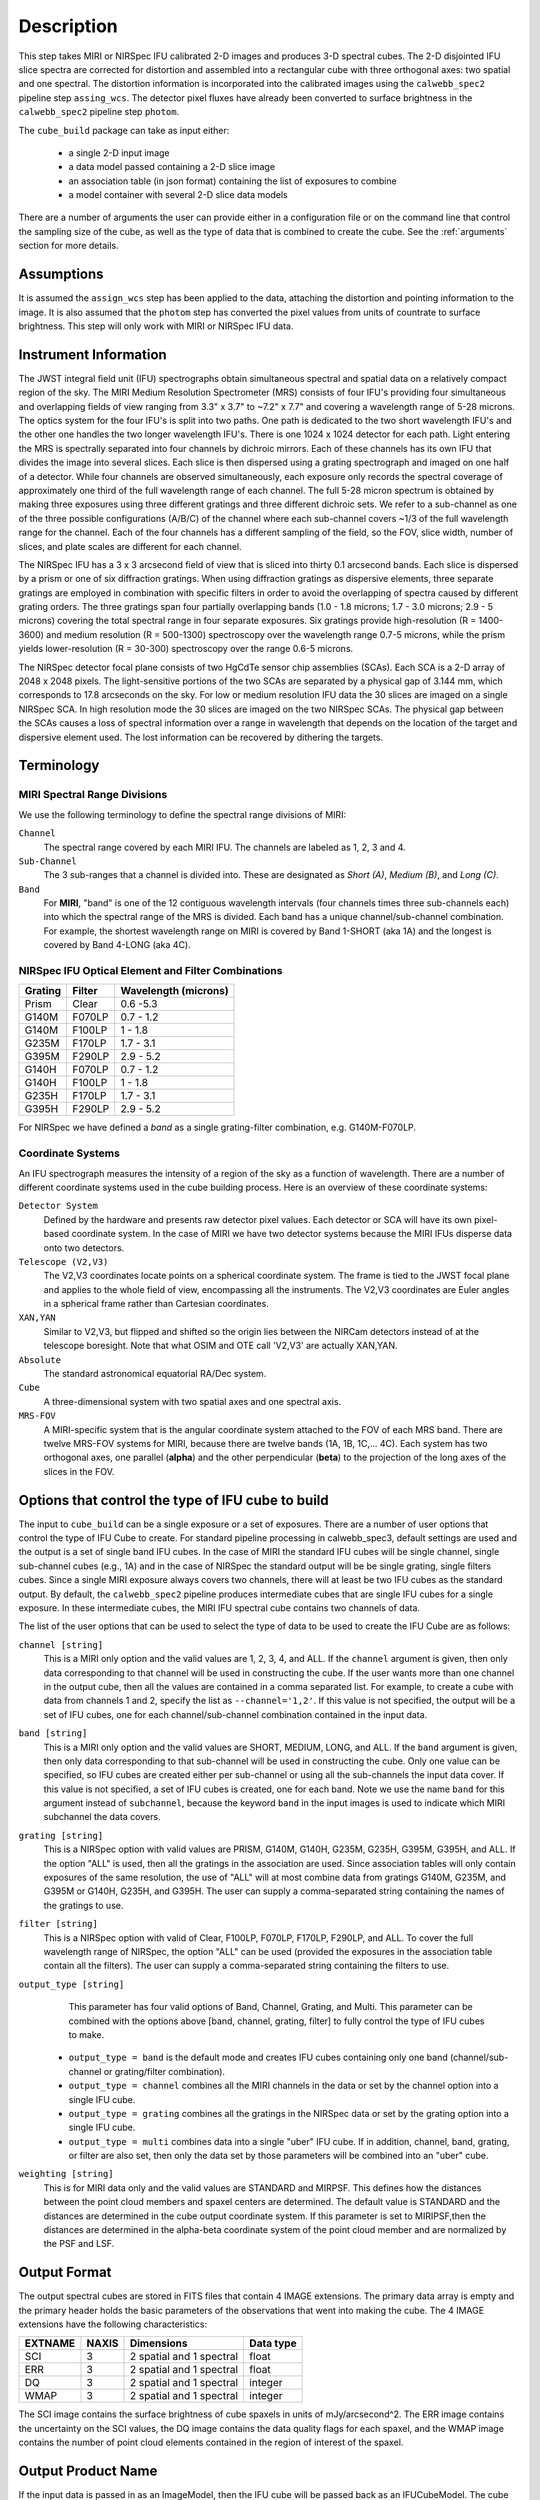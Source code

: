 Description
===========

This step takes MIRI or NIRSpec IFU calibrated 2-D images and produces
3-D spectral cubes. The 2-D disjointed IFU slice spectra are corrected
for distortion and assembled into a rectangular cube with three orthogonal axes: two
spatial and one spectral. The distortion information is  incorporated into the calibrated
images using the  ``calwebb_spec2`` pipeline step ``assing_wcs``. The detector pixel fluxes have already
been converted to surface brightness in the ``calwebb_spec2`` pipeline step ``photom``.

The ``cube_build`` package can take as input either:

  - a single 2-D input image

  - a data model passed containing a 2-D slice image

  - an association table (in json format) containing the list of exposures to combine

  - a model container with several 2-D slice data models

There are a number of arguments the user can provide either in a configuration file or
on the command line that control the sampling size of the cube, as well as the type of data that is combined to
create the cube. See the :ref:`arguments` section for more details.

Assumptions
-----------
It is assumed the ``assign_wcs`` step has been applied to the data, attaching the distortion and pointing
information to the image. It is also assumed that the ``photom`` step has converted the pixel values from
units of countrate to surface brightness. This step will only work with MIRI or NIRSpec IFU data.

Instrument Information
----------------------
The JWST integral field unit (IFU) spectrographs obtain simultaneous spectral and spatial data on a relatively compact
region of the sky. The MIRI Medium Resolution Spectrometer (MRS) consists of four IFU's
providing four simultaneous and overlapping fields of view ranging from 3.3" x 3.7" to ~7.2" x 7.7" and covering a
wavelength range of 5-28 microns. The optics system for the four IFU's is split into two paths. One path
is dedicated to the two short wavelength IFU's and the other one handles the two longer wavelength IFU's.
There is one 1024 x 1024 detector for each path. Light entering the MRS is spectrally separated into four
channels by dichroic mirrors. Each of these channels has its own IFU that divides the image into several
slices. Each slice is then dispersed using a grating spectrograph and imaged on one half of a detector. While
four channels are observed simultaneously, each exposure only records the spectral coverage of
approximately one third of the full wavelength range of each channel. The full 5-28 micron spectrum is
obtained by making three exposures using three different gratings and three different dichroic sets.
We refer to a sub-channel as one of the three possible configurations (A/B/C) of the channel where each
sub-channel covers ~1/3 of the full wavelength range for the channel. Each of the four channels has a different sampling
of the field, so the FOV, slice width, number of slices, and plate scales are different for each channel.

The NIRSpec IFU has a 3 x 3 arcsecond field of view that is sliced into thirty 0.1 arcsecond bands. Each slice is
dispersed by a prism or one of six diffraction gratings. When using diffraction gratings as dispersive elements, three
separate gratings are employed in combination with specific filters in order to avoid the overlapping of spectra
caused by different grating orders. The three gratings span four partially overlapping bands (1.0 - 1.8 microns;
1.7 - 3.0 microns; 2.9 - 5 microns) covering the total spectral range in four separate exposures.   Six gratings
provide high-resolution (R = 1400-3600) and medium resolution (R = 500-1300) spectroscopy over the wavelength
range 0.7-5 microns, while the prism yields lower-resolution (R = 30-300) spectroscopy over the range
0.6-5 microns.

The NIRSpec detector focal plane consists of two HgCdTe sensor chip assemblies (SCAs). Each SCA is a 2-D array of 2048 x 2048
pixels. The light-sensitive portions of the two SCAs are separated by a physical gap of 3.144 mm, which
corresponds to 17.8 arcseconds on the sky.  For low or medium resolution IFU data the 30 slices are imaged on
a single NIRSpec SCA. In high resolution mode the 30 slices are imaged on the two NIRSpec SCAs. The physical gap between the
SCAs causes a loss of spectral information over a range in wavelength that depends on the location of the target
and dispersive element used. The lost information can be recovered by dithering the targets.

Terminology
-----------

MIRI Spectral Range Divisions
+++++++++++++++++++++++++++++
We use the following terminology to define the spectral range divisions of MIRI:

``Channel``
  The spectral range covered by each MIRI IFU. The channels are labeled as 1, 2, 3 and 4.

``Sub-Channel``
  The 3 sub-ranges that a channel is divided into. These are designated as *Short (A)*, *Medium (B)*, and *Long (C)*.

``Band``
  For **MIRI**, "band" is one of the 12 contiguous wavelength intervals (four channels times three sub-channels each) into which
  the spectral range of the MRS is divided.  Each band has a unique channel/sub-channel combination. For example,
  the shortest wavelength range on MIRI is covered by Band 1-SHORT (aka 1A) and the
  longest is covered by Band 4-LONG (aka 4C).


NIRSpec IFU Optical Element and Filter Combinations
+++++++++++++++++++++++++++++++++++++++++++++++++++

=======  ======  ====================
Grating  Filter  Wavelength (microns)
=======  ======  ====================
Prism    Clear   0.6 -5.3
G140M    F070LP  0.7 - 1.2
G140M    F100LP  1 - 1.8
G235M    F170LP  1.7 - 3.1
G395M    F290LP  2.9 - 5.2
G140H    F070LP  0.7 - 1.2
G140H    F100LP  1 - 1.8
G235H    F170LP  1.7 - 3.1
G395H    F290LP  2.9 - 5.2
=======  ======  ====================

For NIRSpec we have defined a *band*  as a  single grating-filter combination, e.g. G140M-F070LP.

Coordinate Systems
++++++++++++++++++

An IFU spectrograph measures the intensity of a region of the sky as a function of
wavelength. There are a number of different coordinate systems used in the cube building process. Here is an
overview of these coordinate systems:

``Detector System``
  Defined by the hardware and presents raw detector pixel values. Each detector or SCA
  will have its own pixel-based coordinate system. In the case of MIRI we have two detector systems because
  the MIRI IFUs disperse data onto two detectors.

``Telescope (V2,V3)``
  The V2,V3 coordinates locate points on  a spherical coordinate system. The frame is tied
  to the JWST focal plane and applies to the whole field of view, encompassing all the instruments.
  The V2,V3 coordinates are Euler angles in a spherical frame rather than Cartesian coordinates.

``XAN,YAN``
   Similar to V2,V3, but flipped and shifted so the origin lies between the NIRCam detectors instead of
   at the telescope boresight.
   Note that what OSIM and OTE call 'V2,V3' are actually XAN,YAN.

``Absolute``
  The standard astronomical equatorial RA/Dec system.

``Cube``
  A three-dimensional system with two spatial axes and one spectral axis.

``MRS-FOV``
  A MIRI-specific system that is the angular coordinate system attached to the FOV of each MRS band.
  There are twelve MRS-FOV systems
  for MIRI, because there are twelve bands (1A, 1B, 1C,... 4C). Each system has two orthogonal axes, one parallel
  (**alpha**) and the other perpendicular (**beta**) to the projection of the long axes of the slices in the FOV.

Options that control the type of IFU cube to build
-----------------------------------------------------
The input to ``cube_build`` can be a single exposure or a set of exposures. There are a number of user options that control the
type of IFU Cube to create. For standard pipeline processing in calwebb_spec3, default settings are used and the output is a set of single
band IFU cubes. In the case of MIRI the standard IFU cubes will be single channel, single sub-channel cubes (e.g., 1A) and in
the case of NIRSpec the standard output will be be single grating, single filters cubes. Since a single MIRI exposure
always covers two channels, there will at least be two IFU cubes as
the standard output.  By default, the ``calwebb_spec2`` pipeline produces intermediate cubes that are single IFU cubes for a single exposure.
In these intermediate cubes, the MIRI IFU spectral cube  contains two channels of data.

The list of the user options that can be used to select the type of data to be used to create the IFU Cube are as follows:

``channel [string]``
  This is a MIRI only option and the valid values are 1, 2, 3, 4, and ALL.
  If the ``channel`` argument is given, then only data corresponding to that channel  will be used in
  constructing the cube.  If the user wants more than one  channel in the output cube, then all the values are
  contained in a comma separated list. For example, to create a cube with data from channels 1 and 2, specify the list as
  ``--channel='1,2'``. If this value is not specified, the output will be a set of IFU cubes, one for each channel/sub-channel combination
  contained in the input data.

``band [string]``
  This is a MIRI only option and the valid values are SHORT, MEDIUM, LONG, and ALL.
  If the ``band`` argument is given, then only data corresponding
  to that sub-channel will be used in  constructing the cube. Only one value can be specified, so IFU cubes are created either
  per sub-channel or using all the sub-channels the input data cover.  If this value is not specified, a set of IFU cubes is created,
  one for each band. Note we use the name ``band`` for this argument instead of
  ``subchannel``, because the keyword ``band`` in the input images is used to indicate which MIRI subchannel the data covers.

``grating [string]``
  This is a NIRSpec option with valid values are PRISM, G140M, G140H, G235M, G235H, G395M, G395H, and ALL.
  If the option "ALL" is used, then all the gratings in the association are used.
  Since association tables will only contain exposures of the same resolution, the use of "ALL" will at most combine
  data from gratings G140M, G235M, and G395M or G140H, G235H, and G395H. The user can supply a comma-separated string
  containing the names of the gratings to use.

``filter [string]``
  This is a NIRSpec option with valid of Clear, F100LP, F070LP, F170LP, F290LP, and ALL.
  To cover the full wavelength range of NIRSpec, the option "ALL" can be used (provided the exposures in the association table
  contain all the filters). The user can supply a comma-separated string containing the filters to use.

``output_type [string]``
  This parameter has four valid options of Band, Channel, Grating, and Multi. This parameter can be combined
  with the options above [band, channel, grating, filter] to fully control the type of IFU
  cubes to make.

 - ``output_type = band`` is the default mode and creates IFU cubes containing only one band
   (channel/sub-channel or  grating/filter combination).

 - ``output_type = channel`` combines all the MIRI channels in the data or set by the
   channel option into a single IFU cube.

 - ``output_type = grating`` combines all the gratings in the NIRSpec data or set by the
   grating option into a single IFU cube.

 - ``output_type = multi`` combines data  into a single "uber" IFU cube. If in addition,
   channel, band, grating, or filter are also set, then only the data set by those
   parameters will be combined into an "uber" cube.

``weighting [string]``
  This is for MIRI data only and the valid values are STANDARD and MIRPSF. This defines
  how the distances between the point cloud members and spaxel centers are determined. The default value is STANDARD and the distances
  are determined in the cube output coordinate system. If this parameter is set to MIRIPSF,then the distances are determined in
  the alpha-beta coordinate system of the point cloud member and are normalized by the PSF and LSF.

Output Format
-------------
The output spectral cubes are stored in FITS files that contain 4 IMAGE extensions. The primary data array is empty and the
primary header holds the basic parameters of the observations that went into making the cube.
The 4 IMAGE extensions have the following characteristics:

=======  =====  ========================  =========
EXTNAME  NAXIS  Dimensions                Data type
=======  =====  ========================  =========
SCI      3      2 spatial and 1 spectral  float
ERR      3      2 spatial and 1 spectral  float
DQ       3      2 spatial and 1 spectral  integer
WMAP     3      2 spatial and 1 spectral  integer
=======  =====  ========================  =========

The SCI image contains the surface brightness of cube spaxels in units of mJy/arcsecond^2. The ERR image contains the
uncertainty on the SCI values, the DQ image contains the data quality flags for each spaxel, and the WMAP image contains
the number of point cloud elements contained in the region of interest of the spaxel.

Output Product Name
-------------------
If the input data is passed in as an ImageModel, then the IFU cube will be passed back as an IFUCubeModel. The cube model will be
written to disk at the end of processing.
The file name of the output cube is based on a rootname plus a
string defining the type of IFU cube, along with the suffix 's3d.fits'.
If the input data is a single exposure then the rootname
is taken from the input filename. If the input is an association table, the rootname is defined in the association
table.
The string defining the type of IFU is created according to the following rules:

- For MIRI the output string name  is determined from the  channels and sub-channels used.
  The  IFU string for MIRI is 'ch'+ channel numbers used plus a string for the subchannel. For example if the IFU cube
  contains channel 1 and 2 data for the short subchannel, the output name would be, rootname_ch1-2_SHORT_s3d.fits.
  If all the sub-channels were used then the output name would be rootname_ch-1-2_ALL_s3d.fits.

- For NIRSpec the output string is determined from the gratings and filters used. The gratings are grouped together in a dash (-)
  separated string and likewise for the filters. For example if the IFU cube contains data from
  grating G140M and G235M and from filter F070LP and F100LP,  the output name would be,
  rootname_G140M-G225_F070LP-F100LP_s3d.fits


Algorithm
---------
The default IFU Cubes contain data from a single band (channel/sub-channel or grating/filter). There are several
options which control the type of cubes to create (see description given above).
Based on the arguments defining the type of cubes to create, the program selects the data from
each exposure that should be included in the spectral cube. The output cube is defined using the WCS information of all
the included  input data.
This output cube WCS defines a field-of-view that encompasses the undistorted footprints on
the sky of all the input images. The output sampling scale in all three dimensions for the cube
is defined by a 'cubepars' reference file as a function of wavelength, and can also be changed by the user.
The cubepars reference file contains a predefined scale to use
for each dimension for each band. If the output IFU cube contains more than one band, then  for MIRI the
output scale corresponds to the channel with the smallest scale. In the case of NIRSpec only gratings of the
same resolution are combined together in an IFU cube. The output spatial coordinate system is right ascension-declination.


All the pixels on each exposure that are included are mapped to the cube coordinate system. This input-to-output
pixel mapping is determined via a mapping function derived from the WCS of each input image and the WCS of output cube. The
mapping process corrects for the optical distortions and uses the spacecraft telemetry information to map each pixel location
to its projected location in the cube coordinate system. The mapping is actually a series of chained transformations
(detector -> alpha-beta-lambda), (alpha-beta-lambda -> v2-v3-lambda), (v2-v3-lambda - > right ascension-declination-lambda),
and (right ascension-declination-lambda -> Cube coordinate1-Cube Coordinate2-lambda).  The reverse of each transformation
is also possible.

The mapping process results in an irregular spaced "cloud of points" that sample the specific intensity
distribution at a series of locations on the sky. A schematic of this process is shown
in Figure 1.

.. figure:: pointcloud.png
   :scale: 50%
   :align: center

Figure 1: Schematic of two dithered exposures mapped to the IFU output coordinate system (black regular grid).
The plus symbols represent the point cloud mapping of detector pixels to effective sampling locations
relative to the output coordinate system at a given wavelength. The black points are from exposure one and the red points
are from exposure two.

Each point in the cloud represents a measurement of the specific intensity (with corresponding uncertainty)
of the astronomical scene at a particular location.  The final data cube is constructed by combining each of the
irregularly-distributed samples of the scene into a regularly-sampled grid in three dimensions for which each
**spaxel** (i.e., a spatial pixel in the cube) has a spectrum composed of many spectral elements.

The best algorithm with which to combine the irregularly-distributed samples of the point cloud to a rectilinear
data cube is the subject of ongoing study, and depends on both the optical characteristics of the IFU and
the science goals of a particular observing program.  At present, the default method uses a flux-conserving
variant of Shepards method in which the value of a given element of the cube is a distance-weighted average
of all point-cloud members within a given region of influence.  In order to explain this method we will introduce the follow definitions:

* xdistance = distance between point in the cloud and spaxel center  in units of arc seconds along the x axis
* ydistance = distance between point in the cloud and spaxel center in units of arc seconds along the y axis
* zdistance = distance between point cloud and spaxel center in the lambda dimension in units of microns along the wavelength axis

These distances are then normalized by the IFU cube sample size for the appropriate axis:

* xnormalized = xdistance/(cube sample size in x dimension [cdelt1])
* ynormalized = ydistance/(cube sample size in y dimension [cdelt2])
* znormalized = zdistance/(cube sample size in z dimension [cdelt3])

The final spaxel value at a given wavelength is determined as the weighted sum of the point cloud members with a spatial and
spectral region of influence centered on the spaxel.
The default size of the region of influence is defined in the cubepar reference file, but can be changed by the
user with the options: ``rois`` and ``roiw``.

If *n* point cloud members are located within the ROI of a spaxel, the  spaxel flux K =
:math:`\frac{ \sum_{i=1}^n Flux_i w_i}{\sum_{i=1}^n w_i}`

where

:math:`w_i =\frac{1.0} {\sqrt{({xnormalized}_i^2 + {ynormalized}_i^2 + {znormalized}_i^2)^{p} }}`


The default value for *p* is  2, although the optimal choice for this value (along with the size of the region of influence
and the cube sampling scale) is still under study.  Similarly, other algorithms such as a 3d generalization of the drizzle algorithm
are also being studied and may provide better performance for some science applications.

Additional constraints for weighting=MIRIPSF
+++++++++++++++++++++++++++++++++++++++++++++++++++++++++++
For MIRI the weighting function can be adapted to use the  width  of the PSF and LSF in weighting the point cloud members within the ROI
centered on the spaxel.  The width of the MIRI PSF varies with wavelength, broader for longer wavelengths.
The resolving power of  the MRS  varies with wavelength and band.  Adjacent point-cloud elements may in fact originate from
different exposures rotated from one another and even from different spectral bands. In order to properly weight the MIRI data  the
distances  between the point cloud element and spaxel the distances are determined in the alpha-beta coordinate system and
then normalized by the width of the PSF and the LSF.  To weight in the alpha-beta coordinates system each cube spaxel center must be
mapped to the alpha-beta system corresponding to the channel-band of the point cloud member. The xdistance and ydistances are redefined
to mean:

* xdistance = distance between point in the cloud and spaxel center along the alpha dimension in units of arc seconds
* ydistance = distance between point in the cloud and spaxel center along the beta dimension in units of arc seconds
* zdistance = distance between point cloud and spaxel center in the lambda dimension in units of microns along the wavelength axis

The spatial distances are then normalized by PSF width and the spectral distance is normalized by the LSF:

* xnormalized = xdistance/(width of the PSF in the alpha dimension in units of arc seconds)
* ynormalized = ydistance/(width of the PSF in the beta dimension  in units of arc seconds)
* znormalized = zdistance/( width of LSF in lambda dimension in units of microns)

